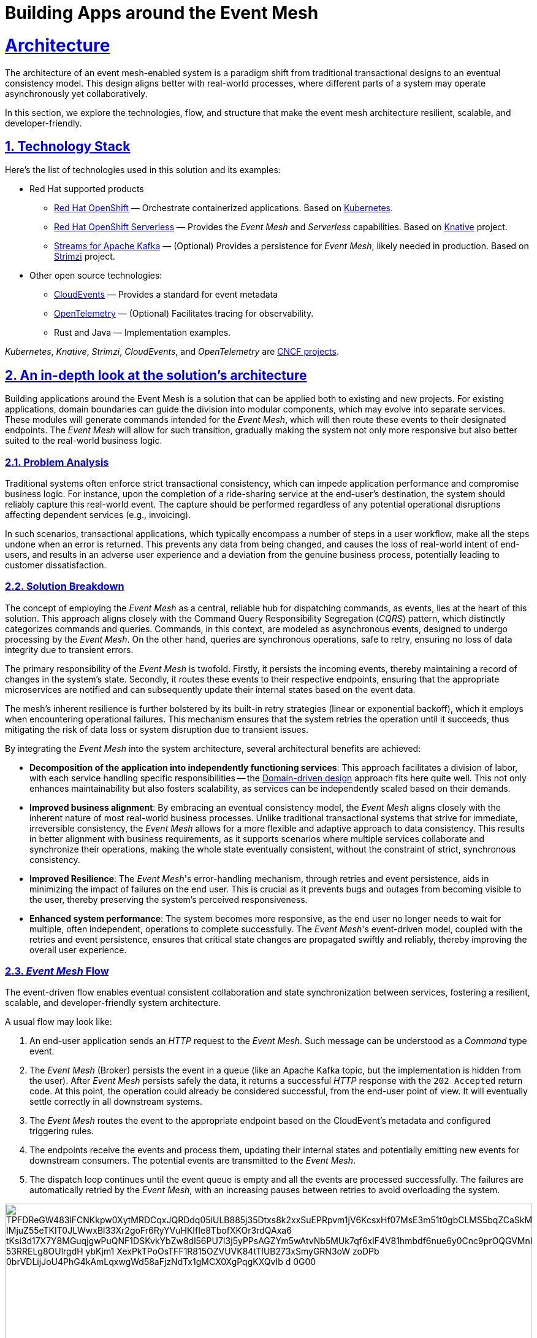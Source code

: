 = Building Apps around the Event Mesh
:sectnums:
:sectlinks:
:doctype: book

= Architecture 

The architecture of an event mesh-enabled system is a paradigm shift from traditional transactional designs to an eventual consistency model.
This design aligns better with real-world processes, where different parts of a system may operate asynchronously yet collaboratively.

In this section, we explore the technologies, flow, and structure that make the event mesh architecture resilient, scalable, and developer-friendly.

[#tech_stack]
== Technology Stack

Here's the list of technologies used in this solution and its examples:

* Red Hat supported products
** https://www.redhat.com/en/technologies/cloud-computing/openshift[Red Hat OpenShift]
&mdash; Orchestrate containerized applications.
Based on https://kubernetes.io/[Kubernetes].
** https://www.redhat.com/en/technologies/cloud-computing/openshift/serverless[Red Hat OpenShift Serverless]
&mdash; Provides the _Event Mesh_ and _Serverless_ capabilities.
Based on https://knative.dev[Knative] project.
** https://developers.redhat.com/products/streams-for-apache-kafka[Streams for Apache Kafka]
&mdash; (Optional) Provides a persistence for _Event Mesh_, likely needed in production.
Based on https://strimzi.io/[Strimzi] project.
* Other open source technologies:
** https://cloudevents.io/[CloudEvents] &mdash; Provides a standard for event metadata
** https://opentelemetry.io/[OpenTelemetry] &mdash; (Optional) Facilitates tracing for observability.
** Rust and Java &mdash; Implementation examples.

_Kubernetes_, _Knative_, _Strimzi_, _CloudEvents_, and _OpenTelemetry_ are https://landscape.cncf.io/[CNCF projects].

[#in_depth]
== An in-depth look at the solution's architecture

Building applications around the Event Mesh is a solution that can be applied both to existing and new projects.
For existing applications, domain boundaries can guide the division into modular components, which may evolve into separate services.
These modules will generate commands intended for the _Event Mesh_, which will then route these events to their designated endpoints.
The _Event Mesh_ will allow for such transition, gradually making the system not only more responsive but also better suited to the real-world business logic.

=== Problem Analysis

Traditional systems often enforce strict transactional consistency, which can impede application performance and compromise business logic.
For instance, upon the completion of a ride-sharing service at the end-user's destination, the system should reliably capture this real-world event.
The capture should be performed regardless of any potential operational disruptions affecting dependent services (e.g., invoicing).

In such scenarios, transactional applications, which typically encompass a number of steps in a user workflow, make all the steps undone when an error is returned.
This prevents any data from being changed, and causes the loss of real-world intent of end-users, and results in an adverse user experience and a deviation from the genuine business process, potentially leading to customer dissatisfaction.

=== Solution Breakdown

The concept of employing the _Event Mesh_ as a central, reliable hub for dispatching commands, as events, lies at the heart of this solution.
This approach aligns closely with the Command Query Responsibility Segregation (_CQRS_) pattern, which distinctly categorizes commands and queries.
Commands, in this context, are modeled as asynchronous events, designed to undergo processing by the _Event Mesh_.
On the other hand, queries are synchronous operations, safe to retry, ensuring no loss of data integrity due to transient errors.

The primary responsibility of the _Event Mesh_ is twofold.
Firstly, it persists the incoming events, thereby maintaining a record of changes in the system's state.
Secondly, it routes these events to their respective endpoints, ensuring that the appropriate microservices are notified and can subsequently update their internal states based on the event data.

The mesh's inherent resilience is further bolstered by its built-in retry strategies (linear or exponential backoff), which it employs when encountering operational failures.
This mechanism ensures that the system retries the operation until it succeeds, thus mitigating the risk of data loss or system disruption due to transient issues.

By integrating the _Event Mesh_ into the system architecture, several architectural benefits are achieved:

* **Decomposition of the application into independently functioning services**:
This approach facilitates a division of labor, with each service handling specific responsibilities -- the https://en.wikipedia.org/wiki/Domain-driven_design[Domain-driven design] approach fits here quite well.
This not only enhances maintainability but also fosters scalability, as services can be independently scaled based on their demands.

* **Improved business alignment**:
By embracing an eventual consistency model, the _Event Mesh_ aligns closely with the inherent nature of most real-world business processes.
Unlike traditional transactional systems that strive for immediate, irreversible consistency, the _Event Mesh_ allows for a more flexible and adaptive approach to data consistency.
This results in better alignment with business requirements, as it supports scenarios where multiple services collaborate and synchronize their operations, making the whole state eventually consistent, without the constraint of strict, synchronous consistency.

* **Improved Resilience**:
The _Event Mesh_'s error-handling mechanism, through retries and event persistence, aids in minimizing the impact of failures on the end user.
This is crucial as it prevents bugs and outages from becoming visible to the user, thereby preserving the system's perceived responsiveness.

* **Enhanced system performance**:
The system becomes more responsive, as the end user no longer needs to wait for multiple, often independent, operations to complete successfully.
The _Event Mesh_'s event-driven model, coupled with the retries and event persistence, ensures that critical state changes are propagated swiftly and reliably, thereby improving the overall user experience.

=== _Event Mesh_ Flow

The event-driven flow enables eventual consistent collaboration and state synchronization between services, fostering a resilient, scalable, and developer-friendly system architecture.

A usual flow may look like:

1. An end-user application sends an _HTTP_ request to the _Event Mesh_.
Such message can be understood as a _Command_ type event.
2. The _Event Mesh_ (Broker) persists the event in a queue (like an Apache Kafka topic, but the implementation is hidden from the user).
After _Event Mesh_ persists safely the data, it returns a successful _HTTP_ response with the `202 Accepted` return code.
At this point, the operation could already be considered successful, from the end-user point of view.
It will eventually settle correctly in all downstream systems.
3. The _Event Mesh_ routes the event to the appropriate endpoint based on the CloudEvent's metadata and configured triggering rules.
4. The endpoints receive the events and process them, updating their internal states and potentially emitting new events for downstream consumers.
The potential events are transmitted to the _Event Mesh_.
5. The dispatch loop continues until the event queue is empty and all the events are processed successfully.
The failures are automatically retried by the _Event Mesh_, with an increasing pauses between retries to avoid overloading the system.

image::https://img.plantuml.biz/plantuml/svg/TPFDReGW483lFCNKkpw0XytMRDCqxJQRDdq05iULB885j35Dtxs8k2xxSuEPRpvm1jV6KcsxHf07MsE3m51t0gbCLMS5bqZCaSkMQjh0kBL3Yz0gCVWSOK9r9IHFFKeBMpHr0hy4WAccLNAC9Q-IMjuZ55eTKIT0JLWwxBl33Xr2goFr6RyYVuHKIfIe8TbofXKOr3rdQAxa6-tKsi3d17X7Y8MGuqjgwPuQNF1DSKvkYbZw8dl56PU7I3j5yPPsAGZYm5wAtvNb5MUk7qf6xlF4V81hmbdf6nue6y0Cnc9prOQGVMnRhvksqHK3CNzuCUf3B2tLZqnNOIevxBgzuAO676TgPYhJ_53RRELg8OUlrgdH-ybKjm1-XexPkTPoOsTFF1R815OZVUVK84tTlUB273xSmyGRN3oW-zoDPb_0brVDLijJoU4PhG4kAmLqxwgWd58aFjzNdTx1gMCX0XgPqgKXQvIb-_d-0G00[width=100%]

////
Editor: https://editor.plantuml.com/uml/TPFDReGW483lFCNKkpw0XytMRDCqxJQRDdq05iULB885j35Dtxs8k2xxSuEPRpvm1jV6KcsxHf07MsE3m51t0gbCLMS5bqZCaSkMQjh0kBL3Yz0gCVWSOK9r9IHFFKeBMpHr0hy4WAccLNAC9Q-IMjuZ55eTKIT0JLWwxBl33Xr2goFr6RyYVuHKIfIe8TbofXKOr3rdQAxa6-tKsi3d17X7Y8MGuqjgwPuQNF1DSKvkYbZw8dl56PU7I3j5yPPsAGZYm5wAtvNb5MUk7qf6xlF4V81hmbdf6nue6y0Cnc9prOQGVMnRhvksqHK3CNzuCUf3B2tLZqnNOIevxBgzuAO676TgPYhJ_53RRELg8OUlrgdH-ybKjm1-XexPkTPoOsTFF1R815OZVUVK84tTlUB273xSmyGRN3oW-zoDPb_0brVDLijJoU4PhG4kAmLqxwgWd58aFjzNdTx1gMCX0XgPqgKXQvIb-_d-0G00

@startuml
!theme cerulean-outline
skinparam linetype polyline

cloud "Event Mesh" {
  component "Knative Broker" as Broker
  queue "Kafka" as Kafka
}

folder "Micro services" {
  component "Drivers Service" as DriversService
  database "Drivers DB" as DriversDB
  component "Invoicing Service" as InvoiceService
  database "Invoicing DB" as InvoiceDB
  component "Notification Service" as NotificationService
}

component "Legacy system" {
  component "Legacy App" as Legacy
  database "Legacy DB" as DB
}

Legacy -down-> Broker: Publish events
Legacy .right.> DB : Update data
Broker .right.> Kafka : Persist events
DriversService .left.> Broker: Publish events
Broker --> DriversService: Route events
Broker --> InvoiceService: Route events
Broker --> NotificationService: Route events
DriversService ..> DriversDB: Gets info about drivers
InvoiceService ..> InvoiceDB: Update Invoice records
@enduml
////

The diagram illustrates the example flow of events between the applications, the Knative _Event Mesh_, and the datastores which persist settled state of the system.

[TIP]
====
Notice the applications aren't pulling the events from the queue.
In fact they aren't aware of any.
The _Event Mesh_ is the one controlling the flow, and retrying when needed.

There are *no additional* libraries needed to consume events from _Event Mesh_.
The _Event Mesh_ pushes the events as _CloudEvents_ encoded as _REST_ messages.
====

[NOTE]
====
The exponential backoff algorithm used by _Event Mesh_ is configurable.
It uses the following formula to calculate the backoff period: `+backoffDelay * 2^<numberOfRetries>+`, where the backoff delay is a base number of seconds, and number of retries is automatically tracked by the _Event Mesh_.

A dead letter sink can also be configured to send events in case they exceed the maximum retry number, which is also configurable.
====

=== _Work Ledger_ analogy

A good way of thinking about the _Event Mesh_ and its persistent queue backend is the _Work Ledger_ analogy.
Like in the olden days, the clerk kept his to-do work in the _Work Ledger_ (e.g. a tray for paper forms).
Then he was picking the next form, and processing it, making changes within the physical file cabinets.
In case of rare and unexpected issues (e.g. invoicing dept being unavailable), the clerk would just put the data back onto the _Work Ledger_ to be processed later.

The _Event Mesh_ is processing the data in very similar fashion.
The data is held in the _Event Mesh_ only until the system successfully consumes it.

=== Differences from the _Event Sourcing_

The _Event Mesh_ pattern could be mistaken for _Event Sourcing_, as both are Event-Driven approaches (_EDA_) to application architecture.
However, _Event Mesh_ has few improvements over the shortcomings of _Event Sourcing_ approach.

The data is held in the _Event Mesh_ only until the system successfully consumes it, settling the data in various datastores to a consistent state.
This effectively avoids the need to keep the applications backward compatible with all the events ever emitted.
Introducing breaking changes in the event schema is as easy as making sure to consume all the events of given type from the _Event Mesh_.
This also works for the systems which can't have downtime windows.
The applications could have short-lived backward compatible layers for such situations.
When all the events are processed, the backward compatible code may be removed simplifying the maintenance.

Because in the long-term, the regular datastores are the source of truth for the system, all traditional techniques for application maintenance apply well.
It is also, easier to understand for developers, as it avoids sophisticated event handlers logic, and reconciling into the read database abstraction.

=== Differences from the _Service Mesh_

Worth pointing out are the differences from the _Service Mesh_ pattern.
The _Service Mesh_ pattern is intended to improve the resilience of synchronous communications which return the response.
The _Service Mesh_ effectively raises the uptime of the dependent endpoints by retrying and backoff policies.
The uptime can't be raised to 100%, though, so _Service Mesh_ still can lose the messages.

The table below captures the key differences:

[cols=".^1,.^2,.^2"]
|===
|| Service Mesh | Event Mesh

|
*Similarities*

2+a|

* Flexibility
* Robustness
* Decoupling

|
*Differences*
a|
* Synchronous
* Request and response
* Better for queries

a|
* Asynchronous
* Events
* Better for commands

|===

=== Supporting Legacy Systems

One of the strengths of an _Event Mesh_ architecture is its ability to integrate seamlessly with legacy systems, making them more resilient and adaptable.
Legacy applications can be retrofitted to produce and consume events through lightweight adapters.
For instance:

* A monolithic legacy application can send events for specific operations, instead of handling all logic internally in transactional fashion.

* Event listeners can be introduced incrementally, enabling the legacy app to subscribe to events without refactoring its core logic.

* This approach decouples old systems from rigid workflows, allowing for gradual modernization while ensuring operational continuity.

=== Improving Resilience in Applications

Traditional systems often rely on synchronous calls and transactions, which can cascade failures across components.
Replacing these with asynchronous event-driven communication reduces dependencies and makes the system https://en.wikipedia.org/wiki/Eventual_consistency[_Eventually Consistent_].

For example, invoicing and notification services in a ride-sharing platform can process events independently, ensuring that downtime in one service does not block the entire workflow.

Retry mechanisms provided by the _Event Mesh_ guarantee that transient failures are handled gracefully without data loss.

[#more_tech]
== More about the Technology Stack

It's worth noting that _Knative's Event Mesh_ is completely transparent to the applications.
The applications publish and consume events, usually via
_HTTP REST_, and the only thing that is required is the _CloudEvents_ format.

The _CloudEvents_ format provides a common envelope for events with metadata that every event needs, such as identifier, type, timestamps, or source information.
The format is a _CNCF_ standard supported by a number of projects and doesn't enforce the use of any library.

This makes the investment in _Knative's Event Mesh_ safe in terms of vendor lock-in.
Architects can be assured that their options remain open and that solutions can be easily reconfigured down the road.

What's more, relying on well-known and easy-to-deploy _CloudEvents_, typically over _HTTP_, makes testing simple and straightforward.
Developers don't need complex development environments because the _Event Mesh_ integration can be easily tested with regular _REST_ testing that most developers are familiar with.
